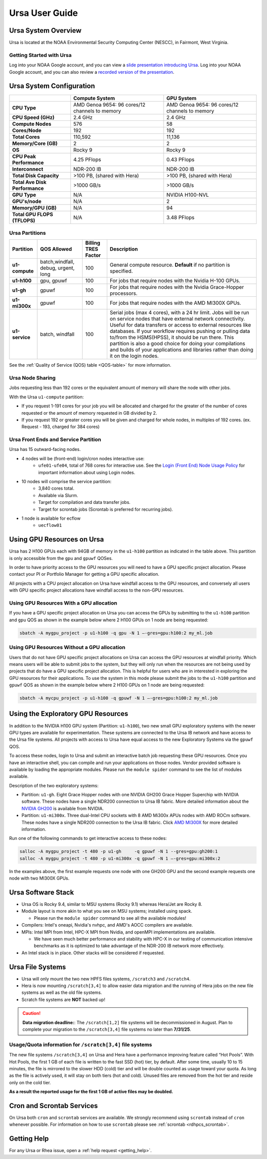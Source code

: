 .. _ursa-user-guide:

***************
Ursa User Guide
***************

.. image:: /images/Ursa.png
   :scale: 45%

.. _ursa-system-overview:

Ursa System Overview
====================
Ursa is located at the NOAA Environmental Security Computing Center (NESCC), in
Fairmont, West Virginia.

Getting Started with Ursa
-------------------------
Log into your NOAA Google account, and you can view a
`slide presentation introducing Ursa
<https://docs.google.com/presentation/d/1Miz_d5-atesgbfQhVk7LAWFNiveWwyDQFz3XZ4dfXLg/edit?pli=1&slide=id.p#slide=id.p>`_.
Log into your NOAA Google account, and you can also review
a `recorded version of the presentation
<https://drive.google.com/file/d/15-C4Zs_oMxUQ2_QqPm-9CkxPkeK46q56/view>`_.

Ursa System Configuration
=========================

.. list-table::
   :header-rows: 1
   :stub-columns: 1
   :align: left

   * -
     - Compute System
     - GPU System
   * - CPU Type
     - AMD Genoa 9654: 96 cores/12 channels to memory
     - AMD Genoa 9654: 96 cores/12 channels to memory
   * - CPU Speed (GHz)
     - 2.4 GHz
     - 2.4 GHz
   * - Compute Nodes
     - 576
     - 58
   * - Cores/Node
     - 192
     - 192
   * - Total Cores
     - 110,592
     - 11,136
   * - Memory/Core (GB)
     - 2
     - 2
   * - OS
     - Rocky 9
     - Rocky 9
   * - CPU Peak Performance
     - 4.25 PFlops
     - 0.43 PFlops
   * - Interconnect
     - NDR-200 IB
     - NDR-200 IB
   * - Total Disk Capacity
     - >100 PB, (shared with Hera)
     - >100 PB, (shared with Hera)
   * - Total Ave Disk Performance
     - >1000 GB/s
     - >1000 GB/s
   * - GPU Type
     - N/A
     - NVIDIA H100-NVL
   * - GPU's/node
     - N/A
     - 2
   * - Memory/GPU (GB)
     - N/A
     - 94
   * - Total GPU FLOPS (TFLOPS)
     - N/A
     - 3.48 PFlops

Ursa Partitions
---------------

.. list-table::
   :header-rows: 1
   :stub-columns: 1
   :align: left

   * - Partition
     - QOS Allowed
     - Billing TRES Factor
     - Description
   * - u1-compute
     - batch,windfall, debug, urgent, long
     - 100
     - General compute resource. **Default** if no partition is specified.
   * - u1-h100
     - gpu, gpuwf
     - 100
     - For jobs that require nodes with the Nvidia H-100 GPUs.
   * - u1-gh
     - gpuwf
     - 100
     - For jobs that require nodes with the Nvidia Grace-Hopper processors.
   * - u1-mi300x
     - gpuwf
     - 100
     - For jobs that require nodes with the AMD MI300X GPUs.
   * - u1-service
     - batch, windfall
     - 100
     - Serial jobs (max 4 cores), with a 24 hr limit. Jobs will be run on
       service nodes that have external network connectivity. Useful
       for data transfers or access to external resources like databases.
       If your workflow requires pushing or pulling data to/from
       the HSMS(HPSS), it should be run there. This partition
       is also a good choice for doing your compilations and
       builds of your applications and libraries rather than
       doing it on the login nodes.

See the :ref:`Quality of Service (QOS) table <QOS-table>` for more information.

Ursa Node Sharing
-----------------

Jobs requesting less than 192 cores or the equivalent amount
of memory will share the node with other jobs.

With the Ursa ``u1-compute`` partition:

* If you request 1-191 cores for your job
  you will be allocated and charged for the greater of
  the number of cores requested or the amount of memory
  requested in GB divided by 2.
* If you request 192 or greater cores you will be given and charged for whole
  nodes, in multiples of 192 cores. (ex. Request - 193, charged for 384 cores)

Ursa Front Ends and Service Partition
---------------------------------------
Ursa has 15 outward-facing nodes.

* 4 nodes will be (front-end) login/cron nodes interactive use:
    * ``ufe01-ufe04``, total of 768 cores for interactive use.
      See the `Login (Front End) Node Usage Policy <https://docs.rdhpcs.noaa.gov/queue_policy/policies.html#login-node-usage>`_ for important information about using Login nodes.
* 10 nodes will comprise the service partition:
    * 3,840 cores total.
    * Available via Slurm.
    * Target for compilation and data transfer jobs.
    * Target for scrontab jobs (Scrontab is preferred for recurring jobs).
* 1 node is available for ecflow
    * ``uecflow01``

Using GPU Resources on Ursa
===========================
Ursa has 2 H100 GPUs each with 94GB of memory in the ``u1-h100``
partition as indicated in the table above.  This partition
is only accessible from the ``gpu`` and ``gpuwf`` QOSes.

In order to have priority access to the GPU resources you will need to
have a GPU specific project allocation. Please contact your PI
or Portfolio Manager for getting a GPU specific allocation.

All projects with a CPU project allocation on Ursa have
windfall access to the GPU resources, and conversely all users with
GPU specific project allocations have windfall access
to the non-GPU resources.

Using GPU Resources With a GPU allocation
-----------------------------------------

If you have a GPU specific project allocation on Ursa you
can access the GPUs by
submitting to the ``u1-h100`` partition and ``gpu`` QOS as shown in
the example below where 2 H100 GPUs on 1 node are being requested:

.. code-block:: shell

   sbatch -A mygpu_project -p u1-h100 -q gpu -N 1 –-gres=gpu:h100:2 my_ml.job

Using GPU Resources Without a GPU allocation
--------------------------------------------

Users that do not have GPU specific project allocations
on Ursa can access
the GPU resources at windfall priority. Which means users will be able
to submit jobs to the system, but they will only run when the
resources are not being used by projects that do have a GPU
specific project allocation.
This is helpful for users who are in interested in
exploring the GPU resources for their applications. To use the system
in this mode please submit the jobs to the ``u1-h100`` partition and
``gpuwf``
QOS as shown in the example below where 2 H100 GPUs on 1 node are
being requested:

.. code-block:: shell

   sbatch -A mycpu_project -p u1-h100 -q gpuwf -N 1 –-gres=gpu:h100:2 my_ml.job


Using the Exploratory GPU Resources
===================================

In addition to the NVIDIA H100 GPU system (Partition: ``u1-h100``),
two new small GPU exploratory systems with the newer GPU types
are available for experimentation.  These systems are connected
to the Ursa IB network and have access to the Ursa file systems.
All projects with access to Ursa have equal access to the
new Exploratory Systems via the ``gpuwf`` QOS.

To access these nodes, login to Ursa and submit an interactive
batch job requesting these GPU resources. Once you have an interactive
shell, you can compile and run your applications on those nodes.
Vendor provided software is available by loading the appropriate
modules. Please run the ``module spider`` command to see the list
of modules available.

Description of the two exploratory systems:

* Partition:  ``u1-gh``. Eight Grace Hopper nodes with one
  NVIDIA GH200 Grace Hopper Superchip with NVIDIA software.
  These nodes have a single NDR200 connection to Ursa
  IB fabric.  More detailed information about
  the `NVIDIA GH200 <https://resources.nvidia.com/en-us-data-center-overview-mc/en-us-data-center-overview/grace-hopper-superchip-datasheet-partner>`_
  is available from NVIDIA.

* Partition:  ``u1-mi300x``. Three dual-Intel CPU sockets
  with 8 AMD Mi300x APUs nodes with AMD ROCm software.
  These nodes have a single NDR200 connection to the
  Ursa IB fabric. Click `AMD MI300X <https://www.amd.com/en/products/accelerators/instinct/mi300/mi300x.html>`_
  for more detailed information.

Run one of the following commands to get interactive access to these nodes:

.. code-block:: shell

  salloc -A mygpu_project -t 480 -p u1-gh     -q gpuwf -N 1 --gres=gpu:gh200:1
  salloc -A mygpu_project -t 480 -p u1-mi300x -q gpuwf -N 1 –-gres=gpu:mi300x:2

In the examples above, the first example requests one node
with one GH200 GPU and the second example requests one node with
two MI300X GPUs.

Ursa Software Stack
===================

* Ursa OS is Rocky 9.4, similar to MSU systems (Rocky 9.1)
  whereas Hera/Jet are Rocky 8.
* Module layout is more akin to what you see on MSU
  systems; installed using spack.

  * Please run the ``module spider`` command to see all
    the available modules!

* Compilers: Intel's oneapi, Nvidia's nvhpc, and
  AMD's AOCC compilers are available.
* MPIs: Intel MPI from Intel, HPC-X MPI from Nvidia, and openMPI
  implementations are available.

  * We have seen much better performance and stability with
    HPC-X in our testing of communication intensive benchmarks
    as it is optimized to take advantage of the NDR-200 IB
    network more effectively.

* An Intel stack is in place. Other stacks will be
  considered if requested.

Ursa File Systems
=================

* Ursa will only mount the two new HPFS files systems,
  ``/scratch3`` and ``/scratch4``.
* Hera is now mounting ``/scratch[3,4]`` to allow easier data
  migration and the running of Hera jobs on the new file
  systems as well as the old file systems.
* Scratch file systems are **NOT** backed up!

.. caution::
   **Data migration deadline:**: The ``/scratch[1,2]`` file systems
   will be decommissioned in August. Plan to complete your migration to
   the ``/scratch[3,4]`` file systems no later than **7/31/25**.

Usage/Quota information for ``/scratch[3,4]`` file systems
----------------------------------------------------------

The new file systems ``/scratch[3,4]`` on
Ursa and Hera have a performance improving feature called
“Hot Pools”.  With Hot Pools, the first 1 GB of each file is written
to the fast SSD (hot) tier, by default. After some time, usually
10 to 15 minutes, the file is mirrored to the slower HDD (cold) tier
and will be double counted as usage toward your quota. As long as the
file is actively used, it will stay on both tiers (hot and cold). Unused
files are removed from the hot tier and reside only on the cold tier.

**As a result the reported usage for the first 1 GB of
active files may be doubled.**


Cron and Scrontab Services
==========================

On Ursa both ``cron`` and ``scrontab`` services are available.
We strongly recommend using ``scrontab`` instead of ``cron``
whenever possible.  For information on how to use ``scrontab``
please see :ref:`scrontab <rdhpcs_scrontab>`.

Getting Help
=============

For any Ursa or Rhea issue, open a :ref:`help request <getting_help>`.
